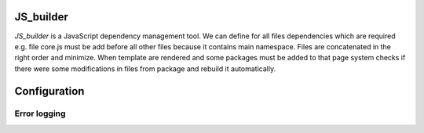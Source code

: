 JS_builder
==========

`JS_builder` is a JavaScript dependency management tool. We can define for all files dependencies which are required e.g. file core.js must be add before all other files because it contains main namespace. Files are concatenated in the right order and minimize. When template are rendered and some packages must be added to that page system checks if there were some modifications in files from package and rebuild it automatically.


Configuration
=============

Error logging
-------------

